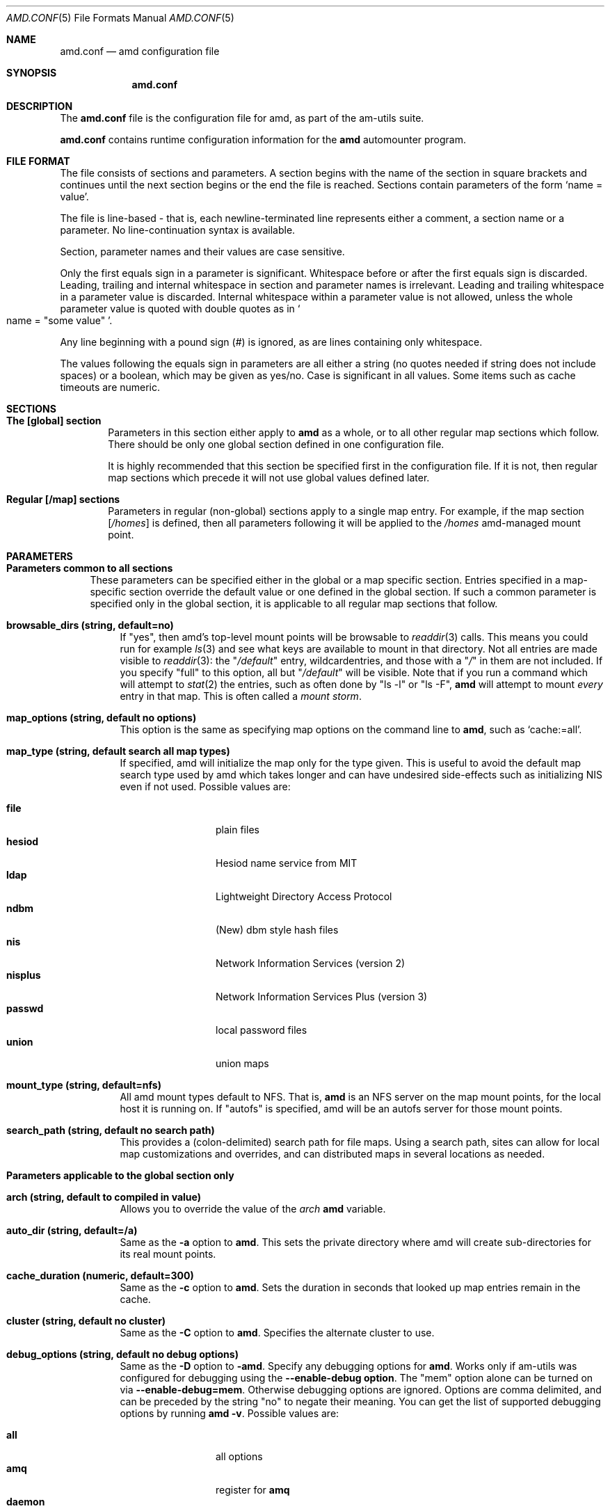 .\"
.\" Copyright (c) 1997-1998 Erez Zadok
.\" Copyright (c) 1990 Jan-Simon Pendry
.\" Copyright (c) 1990 Imperial College of Science, Technology & Medicine
.\" Copyright (c) 1990 The Regents of the University of California.
.\" All rights reserved.
.\"
.\" This code is derived from software contributed to Berkeley by
.\" Jan-Simon Pendry at Imperial College, London.
.\"
.\" Redistribution and use in source and binary forms, with or without
.\" modification, are permitted provided that the following conditions
.\" are met:
.\" 1. Redistributions of source code must retain the above copyright
.\"    notice, this list of conditions and the following disclaimer.
.\" 2. Redistributions in binary form must reproduce the above copyright
.\"    notice, this list of conditions and the following disclaimer in the
.\"    documentation and/or other materials provided with the distribution.
.\" 3. All advertising materials mentioning features or use of this software
.\"    must display the following acknowledgment:
.\"      This product includes software developed by the University of
.\"      California, Berkeley and its contributors.
.\" 4. Neither the name of the University nor the names of its contributors
.\"    may be used to endorse or promote products derived from this software
.\"    without specific prior written permission.
.\"
.\" THIS SOFTWARE IS PROVIDED BY THE REGENTS AND CONTRIBUTORS ``AS IS'' AND
.\" ANY EXPRESS OR IMPLIED WARRANTIES, INCLUDING, BUT NOT LIMITED TO, THE
.\" IMPLIED WARRANTIES OF MERCHANTABILITY AND FITNESS FOR A PARTICULAR PURPOSE
.\" ARE DISCLAIMED.  IN NO EVENT SHALL THE REGENTS OR CONTRIBUTORS BE LIABLE
.\" FOR ANY DIRECT, INDIRECT, INCIDENTAL, SPECIAL, EXEMPLARY, OR CONSEQUENTIAL
.\" DAMAGES (INCLUDING, BUT NOT LIMITED TO, PROCUREMENT OF SUBSTITUTE GOODS
.\" OR SERVICES; LOSS OF USE, DATA, OR PROFITS; OR BUSINESS INTERRUPTION)
.\" HOWEVER CAUSED AND ON ANY THEORY OF LIABILITY, WHETHER IN CONTRACT, STRICT
.\" LIABILITY, OR TORT (INCLUDING NEGLIGENCE OR OTHERWISE) ARISING IN ANY WAY
.\" OUT OF THE USE OF THIS SOFTWARE, EVEN IF ADVISED OF THE POSSIBILITY OF
.\" SUCH DAMAGE.
.\"
.\"	%W% (Berkeley) %G%
.\"
.\" $Id: amd.conf.5,v 1.4 1998/09/12 04:04:59 obrien Exp $
.\"
.Dd April 7, 1997
.Dt AMD.CONF 5
.Os
.Sh NAME
.Nm amd.conf
.Nd amd configuration file
.Sh SYNOPSIS
.Nm amd.conf
.Sh DESCRIPTION
The
.Nm
file is the configuration file for amd, as part of the am-utils suite.
.Pp
.Nm
contains runtime configuration information for the
.Nm amd
automounter program.
.Sh FILE FORMAT
The file consists of sections and parameters.  A section begins with the
name of the section in square brackets and continues until the next section
begins or the end the file is reached.  Sections contain parameters of the
form 
.Sq name = value .
.Pp
The file is line-based - that is, each newline-terminated line represents
either a comment, a section name or a parameter.  No line-continuation
syntax is available.
.Pp
Section, parameter names and their values are case sensitive.
.Pp
Only the first equals sign in a parameter is significant.  Whitespace before
or after the first equals sign is discarded.  Leading, trailing and
internal whitespace in section and parameter names is irrelevant.  Leading
and trailing whitespace in a parameter value is discarded.  Internal
whitespace within a parameter value is not allowed, unless the whole
parameter value is quoted with double quotes as in 
.So name = 
.Qq some value 
.Sc .
.Pp
Any line beginning with a pound sign (#) is ignored, as are lines containing
only whitespace.
.Pp
The values following the equals sign in parameters are all either a string
(no quotes needed if string does not include spaces) or a boolean, which may
be given as yes/no.  Case is significant in all values.  Some items such as
cache timeouts are numeric.
.Sh SECTIONS
.Bl -tag -width 4n
.It Nm The [global] section
Parameters in this section either apply to 
.Nm amd 
as a whole, or to all other regular map sections which follow.  There 
should be only one global section defined in one configuration file.
.Pp
It is highly recommended that this section be specified first in the
configuration file.  If it is not, then regular map sections which precede
it will not use global values defined later.
.It Nm Regular [/map] sections
Parameters in regular (non-global) sections apply to a single map entry.
For example, if the map section
.Bq Pa /homes
is defined, then all parameters following it will be applied to the
.Pa /homes
amd-managed mount point.
.El
.Sh PARAMETERS
.Bl -tag -width F1
.It Sy Parameters common to all sections
These parameters can be specified either in the global or a map specific
section.  Entries specified in a map-specific section override the default
value or one defined in the global section.   If such a common parameter is
specified only in the global section, it is applicable to all regular map
sections that follow.
.Bl -tag -width F1
.It Nm browsable_dirs (string, default=no)
If 
.Qq yes , 
then amd's top-level mount points will be browsable to
.Xr readdir 3
calls.  This means you could run for example
.Xr ls 3
and see what keys are available to mount in that directory.  Not all entries
are made visible to 
.Xr readdir 3 :
the 
.Qq Pa /default
entry, wildcardentries, and those with a 
.Qq Pa / 
in them are not included.  If you specify 
.Qq full
to this option, all but 
.Qq Pa /default
will be visible.  Note that if you run a command which will attempt to
.Xr stat 2
the entries, such as often done by 
.Qq ls -l
or
.Qq ls -F ,
.Nm amd 
will attempt to mount 
.Em every
entry in that map.  This is often called a 
.Em mount storm .
.It Nm map_options (string, default no options)
This option is the same as specifying map options on the command line to 
.Nm amd ,
such as
.Ql cache\&:\&=all .
.It Nm map_type (string, default search all map types)
If specified, amd will initialize the map only for the type given.   
This is useful to avoid the default map search type used by amd which 
takes longer and can have undesired side-effects such as initializing 
NIS even if not used.  Possible values are:
.Pp
.Bl -tag -width 10n -compact
.It Nm file
plain files
.It Nm hesiod
Hesiod name service from MIT
.It Nm ldap
Lightweight Directory Access Protocol
.It Nm ndbm
(New) dbm style hash files
.It Nm nis
Network Information Services (version 2)
.It Nm nisplus
Network Information Services Plus (version 3)
.It Nm passwd
local password files
.It Nm union 
union maps
.El
.It Nm mount_type (string, default=nfs)
All amd mount types default to
.Tn NFS .
That is,
.Nm amd
is an
.Tn NFS
server on the map mount points, for the local host it is running on.  If 
.Qq autofs 
is specified, amd will be an autofs server for those mount points.
.It Nm search_path (string, default no search path)
This provides a 
.Pq colon-delimited
search path for file maps.  Using a search path, sites can allow for 
local map customizations and overrides, and can distributed maps in 
several locations as needed.
.El
.It Nm Parameters applicable to the global section only
.Bl -tag -width F1
.It Nm arch (string, default to compiled in value)
Allows you to override the value of the
.Va arch
.Nm amd
variable.
.It Nm auto_dir (string, default=/a)
Same as the 
.Fl a
option to
.Nm amd .
This sets the private directory where amd will create sub-directories for its
real mount points.
.It Nm cache_duration (numeric, default=300)
Same as the
.Fl c
option to
.Nm amd .
Sets the duration in seconds that looked up map entries remain in the cache.
.It Nm cluster (string, default no cluster)
Same as the
.Fl C
option to
.Nm amd .
Specifies the alternate
.Tm HP-UX
cluster to use.
.It Nm debug_options (string, default no debug options)
Same as the 
.Fl D
option to
.Fl amd .
Specify any debugging options for
.Nm amd .
Works only if am-utils was configured for debugging using the
.Ic --enable-debug option .
The
.Qq mem
option alone can be turned on via
.Ic --enable-debug=mem .
Otherwise debugging options are ignored.  Options are comma delimited, and can
be preceded by the string
.Qq no
to negate their meaning.  You can get the list of supported debugging options
by running 
.Nm amd Fl v .
Possible values are:
.Pp
.Bl -tag -width 10n -compact
.It Nm all 
all options
.It Nm amq
register for 
.Nm amq
.It Nm daemon
enter daemon mode
.It Nm fork
fork server
.It Nm full
program trace
.It Nm info
info service specific debugging
.Pq hesiod, nis, etc.
.It mem
trace memory allocations
.It Nm mtab
use local
.Pa ./mtab
file
.It Nm str
debug string munging
.It Nm test
full debug but no daemon
.It Nm trace
protocol trace
.El
.It Nm dismount_interval (numeric, default=120)
Same as the
.Fl w
option to
.Nm amd .
Specify, in seconds, the time between attempts to dismount file systems that
have exceeded their cached times. 
.It Nm fully_qualified_hosts (string, default=no)
If
.Qq yes ,
.Nm Amd
will perform RPC authentication using fully-qualified host names.  This is
necessary for some systems, and especially when performing cross-domain
mounting.  For this function to work, the
.Nm amd
variable 
.Va ${hostd}
is used, requiring that
.Va ${domain}
not be null.
.It Nm hesiod_base (string, default=automount)
Specify the base name for hesiod maps.
.It Nm karch (string, default to karch of the system)
Same as the
.Fl k
option to
.Nm amd .
Allows you to override the kernel-architecture of your system.  Useful for
example on Sun
.Pq Sparc
machines, where you can build one
.Nm amd
binary and run it on multiple machines, yet you want each one to get the
correct 
.Va karch
variable set
.Pq for example, sun4c, sun4m, sun4u, etc.
Note that if not
specified,
.Nm amd
will use
.Xr uname 2
to figure out the kernel architecture of the machine.
.It Nm ldap_base (string, default not set)
Specify the base name for LDAP.
.It Nm ldap_cache_maxmem (numeric, default=131072)
Specify the maximum memory amd should use to cache LDAP entries.
.It Nm ldap_cache_seconds (numeric, default=0)
Specify the number of seconds to keep entries in the cache.
.It Nm ldap_hostports (string, default not set)
Specify LDAP-specific values such as country and organization.
.It Nm local_domain (string, default no sub-domain)
Same as the
.Fl d
option to
.Nm amd .
Specify the local domain name.  If this option is not given the domain name is
determined from the hostname by removing the first component of the
fully-qualified host name.
.It Nm log_file (string, default=/dev/stderr)
Same as the
.Fl l
option to
.Nm amd .
Specify a file name to log
.Nm amd
events to.  If the string
.Pa /dev/stderr
is specified,
.Nm amd
will send its events to the standard error file descriptor.  IF the string
.Pa syslog
is given,
.Nm amd
will record its events with the system logger
.Xr syslog 8 .
The default syslog facility used is
.Ev LOG_DAEMON .
If you wish to change it, append its name to the log file name, delimited by a
single colon.  For example, if
.Pa logfile
is the string
.Qq syslog:local7
then
.Nm amd
will log messages via
.Xr syslog 3
using the
.Ev LOG_LOCAL7
facility
.Pq if it exists on the system .
.It Nm log_options (string, default no logging options)
Same as the
.Fl x
option to
.Nm amd .
Specify any logging options for
.Nm amd .
Options are comma delimited, and can be preceded by the string
.Dq no
to negate their meaning.  The
.Dq debug
logging option is only available if
.Nm am-utils
was configured with
.Fl -enable-debug .
You can get the list of supported debugging options by running
.Nm amd Fl v .
Possible values are:
.Pp
.Bl -tag -width 10n -compact
.It Nm all 
all messages
.It Nm debug
debug messages
.It Nm error
non-fatal system errors
.It Nm fatal
fatal errors
.It Nm info
information
.It Nm map
map errors
.It Nm stats
additional statistical information
.It Nm user
non-fatal user errors
.It Nm warn
warnings
.It Nm warning
warnings
.El
.It Nm nfs_retransmit_counter (numeric, default=110)
Same as the
.Ic counter
part of the
.Fl t Ar interval.counter
option to
.Nm amd .
Specifies the retransmit counter's value in tenths of seconds.
.It Nm nfs_retry_interval (numeric, default=8)
Same as the
.Ic interval
part of the 
.Fl t Ar interval.counter
option to
.Nm amd .
Specifies the interval in tenths of seconds, between NFS/RPC/UDP retries.
.It Nm nis_domain
.Po string, default to local
.Tn NIS
.Pc domain name
Same as the
.Fl y
option to
.Nm amd .
Specify an alternative
.Tn NIS
domain from which to fetch the
.Tn NIS
maps.  The default is the system domain name.  This option is ignored if
.Tn NIS
support is not available.
.It Nm normalize_hostnames (boolean, default=no)
Same as the
.Fl n
option to
.Nm amd .
If
.Dq yes ,
then the name refereed to by
.Va ${rhost}
is normalized relative to the host database before being used.  The effect is
to translate aliases into
.Qq official
names.
.It Nm os (string, default to compiled in value)
Same as the
.Fl O
option to
.Nm amd .
Allows you to override the compiled-in name of the operating
system.  Useful when the built-in name is not desired for backward
compatibility reasons.  For example, if the build in name is
.Dq sunos5 ,
you can override it to
.Dq sos5 ,
and use older maps which were written with the latter in mind.
.It Nm osver (string, default to compiled in value)
Same as the
.Fl o
option to
.Nm amd .
Override the compiled-in version number of the operating
system.  Useful when the built in version is not desired for backward
compatibility reasons.  For example, if the build in version is 
.Dq 2.5.1 ,
you can override it to
.Dq 5.5.1 ,
and use older maps that were written with the latter in mind.
.It Nm pid_file (string, default=/dev/stdout)
Specify a file to store the process ID of the running daemon into.  If not
specified,
.Nm amd
will print its process id only the standard output.  Useful for killing
.Nm amd
after it had run.  Note that the PID of a running
.Nm amd
can also be retrieved via
.Nm amq Fl p .
This file is used only if the
.Ar print_pid
option is on.
.It Nm plock (boolean, default=yes)
Same as the
.Fl S
option to
.Nm amd .
If
.Dq yes ,
lock the running executable pages of
.Nm amd
into memory.  To improve
.Nm amd's
performance, systems that support the
.Xr plock 3
call can lock the
.Nm amd
process into memory.  This way there is less chance it that the operating
system will schedule, page out, and swap the
.Nm amd
process as needed.  This improves
.Nm amd's
performance, at the cost of reserving the memory used by the
.Nm amd
process
.Pq making it unavailable for other processes .
.It Nm portmap_program (numeric, default=300019)
Specify an alternate Port-mapper RPC program number, other than the official
number.  This is useful when running multiple
.Nm amd
processes.  For example, you can run another
.Nm amd
in
.Dq test
mode, without affecting the primary
.Nm amd
process in any way.  For safety reasons, the alternate program numbers that
can be specified must be in the range 300019-300029, inclusive.
.Nm amq
has an option
.Fl P
which can be used to specify an alternate program number of an
.Nm amd
to contact.  In this way,
.Nm amq
can fully control any number of
.Nm amd
processes running on the same host.
.It Nm print_pid (boolean, default=no)
Same as the
.Fl p
option to
.Nm amd .
If
.Dq yes ,
.Nm amd
will print its process ID upon starting.
.It Nm print_version (boolean, default=no)
Same as the
.Fl v
option to
.Nm amd ,
but the version prints and
.Nm amd
continues to run.  If
.Dq yes ,
.Nm amd
will print its version information string, which includes some configuration
and compilation values.
.It Nm restart_mounts (boolean, default=no)
Same as the
.Fl r
option to
.Nm amd .
If
.Dq yes ,
.Nm amd
will scan the mount table to determine which file systems are currently
mounted.  Whenever one of these would have been auto-mounted,
.Nm amd
inherits it.
.It Nm selectors_on_default (boolean, default=no)
If
.Dq yes ,
then the
.Pa /default
entry of maps will be looked for and process any selectors before setting
defaults for all other keys in that map.  Useful when you want to set
different options for a complete map based on some parameters.  For example,
you may want to better the
.Tn NFS
performance over slow slip-based networks as
follows:
.Pp
.Bd -literal
/defaults \\
    wire==slip-net;opts:=intr,rsize=1024,wsize=1024 \\
    wire!=slip-net;opts:=intr,rsize=8192,wsize=8192
.Ed
.It Nm show_statfs_entries (boolean), default=no)
If
.Dq yes ,
then all maps which are browsable will also show the number of entries
.Pq keys
they have when
.Qq df
runs.
.Po This is accomplished by returning non-zero values to the
.Xr statfs 2
.Pc system call .
.It Nm unmount_on_exist (boolean), default=no)
If
.Dq yes ,
then 
.Nm amd
will attempt to unmount all file systems which it knows about.  Normally
.Nm amd
leaves all 
.Pq esp.
.Tn NFS
mounted filesystems intact.  Note that
.Nm amd
does not know about file systems mounted before it starts up, unless the
.AR restart_mounts
option or
.Fl r
flag are used.
.El
.It Sy Parameters applicable to regular map sections
.Bl -tag -width F1
.It Nm map_name (string, must be specified)
Name of the map where the keys are located.
.It Nm tag (string, default no tag)
Each map entry in the configuration file can be tagged.  If no tag is
specified, that map section will always be processed by
.Nm amd .
If it is specified, then
.Nm amd
will process the map if the
.Fl T
option was given to
.Nm amd ,
and the value given to that command-line option matches that in the map
section. 
.El
.Sh EXAMPLES
Here is a real 
.Nm amd
configuration I use daily.
.Bd -literal
# GLOBAL OPTIONS SECTION
[ global ]
normalize_hostnames =    no
print_pid =              no
restart_mounts =         yes
auto_dir =               /n
log_file =               /var/log/amd
log_options =            all
#debug_options =         all
plock =                  no
selectors_on_default =   yes
# config.guess picks up "sunos5" and I don't want to edit my maps yet
os =                     sos5
# if you print_version after setting up "os", it will show it.
print_version =          no
map_type =               file
search_path =            /etc/amdmaps:/usr/lib/amd:/usr/local/AMD/lib
browsable_dirs =         yes

# DEFINE AN AMD MOUNT POINT
[ /u ]
map_name =               amd.u

[ /proj ]
map_name =               amd.proj

[ /src ]
map_name =               amd.src

[ /misc ]
map_name =               amd.misc

[ /import ]
map_name =               amd.import

[ /tftpboot/.amd ]
tag =                    tftpboot
map_name =               amd.tftpboot
.Ed
.Sh SEE ALSO
.Xr amd 8 ,
.Xr amq 8 
.Sh AUTHORS
.An Erez Zadok Aq ezk@cs.columbia.edu ,
Department of Computer Science, Columbia University, New York, USA.
.Pp
.An Jan-Simon Pendry Aq jsp@doc.ic.ac.uk ,
Department of Computing, Imperial College, London, UK.
.Pp
.An Other Authors and contributers to am-utils are listed in the 
.Nm AUTHORS
file distributed with am-utils.
.Sh HISTORY
The
.Nm amd
utility first appeared in 4.4BSD.

